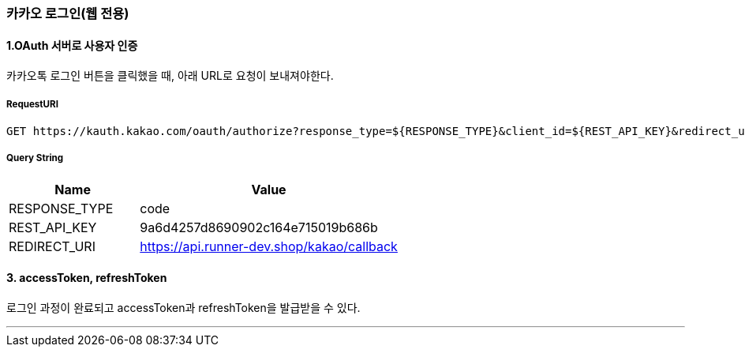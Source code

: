 === 카카오 로그인(웹 전용)

==== 1.OAuth 서버로 사용자 인증

카카오톡 로그인 버튼을 클릭했을 때, 아래 URL로 요청이 보내져야한다.

===== RequestURI
```
GET https://kauth.kakao.com/oauth/authorize?response_type=${RESPONSE_TYPE}&client_id=${REST_API_KEY}&redirect_uri=${REDIRECT_URI}
```

===== Query String
[%header,cols="2,4"]
|===
|Name         | Value
|RESPONSE_TYPE| code
|REST_API_KEY | 9a6d4257d8690902c164e715019b686b
|REDIRECT_URI | https://api.runner-dev.shop/kakao/callback
|===

==== 3. accessToken, refreshToken
로그인 과정이 완료되고 accessToken과 refreshToken을 발급받을 수 있다.

'''